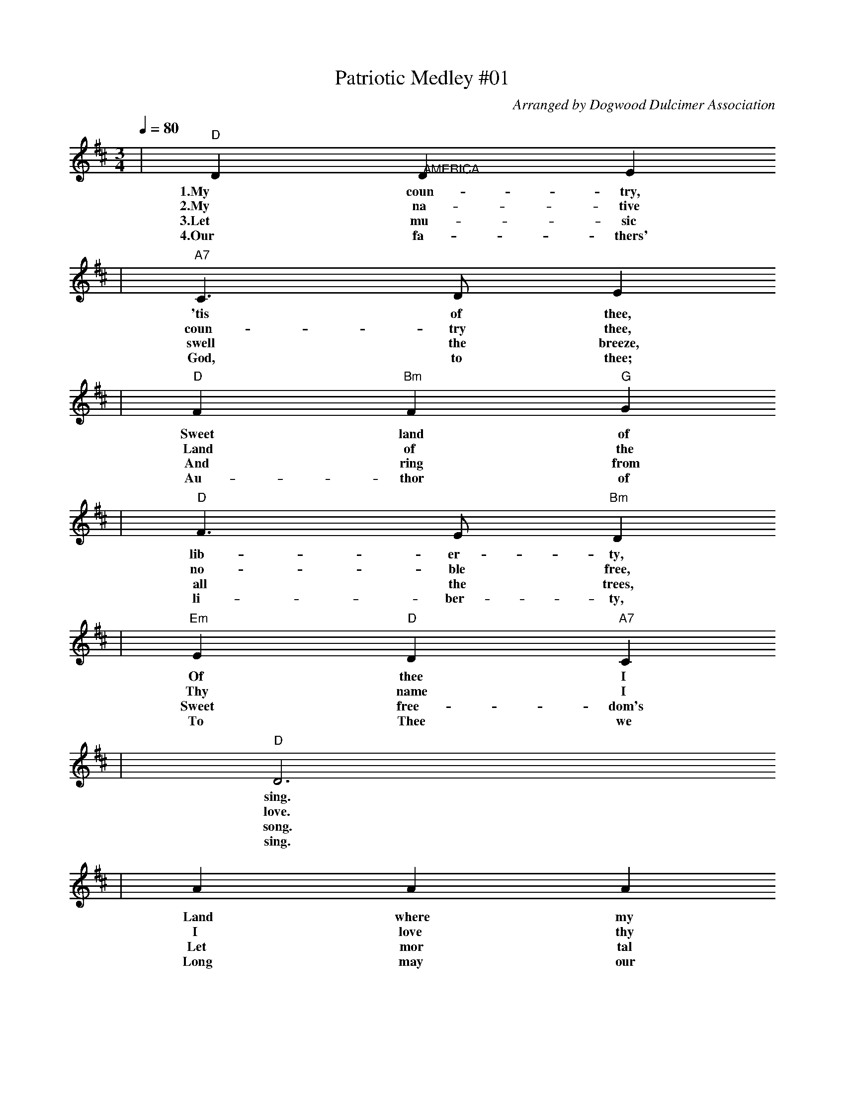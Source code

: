 X:1
T:Patriotic Medley #01
C:Arranged by Dogwood Dulcimer Association
M:3/4
L:1/4
Q:1/4=80
K:D
|"D"D "@AMERICA"D E
w:1.My       coun-   try,
w:2.My       na-     tive
w:3.Let      mu-     sic
w:4.Our      fa-     thers'
|"A7"C3/2 D/2 E
w:   'tis        of            thee,
w:   coun-       try           thee,
w:   swell       the           breeze,
w:   God,        to            thee;
|"D"F "Bm"F "G"G
w:  Sweet       land       of
w:  Land        of         the
w:  And         ring       from
w:  Au-         thor       of
|"D"F3/2 E/2 "Bm"D
w:  lib-             er-           ty,
w:  no-              ble           free,
w:  all              the           trees,
w:  li-              ber-          ty,
|"Em"E "D"D "A7"C
w:   Of         thee        I
w:   Thy        name        I
w:   Sweet      free-       dom's
w:   To         Thee        we
|"D"D3
w:  sing.
w:  love.
w:  song.
w:  sing.
|A A A
w:Land  where  my
w:I     love   thy
w:Let   mor    tal
w:Long  may    our
|A3/2 G/2 F
w:fath-          ers          died,
w:rocks          and          rills,
w:tongues        a-           wake.
w:land           be           bright,
|"A7"G G G
w:   Land    of      the
w:   Thy     woods   and
w:   Let     all     that
w:   With    free-   dom's
|G3/2 F/2 E
w:pil-            grims'        pride;
w:tem-            pled          hills;
w:breathe         par-          take;
w:ho-             ly            light;
|"D"F "G"G/2F/2 E/2D/2
w:  from       ev-         *     ery
w:  My         heart       with  rapture
w:  Let        rocks       the-  ir
w:  Pro-       tect        *     us
|"D"F3/2 G/2 A
w:  moun-           tain-        side,
w:  rap-            ture         thrills.
w:  si-             lence        break,
w:  by              Thy          might,
|"G"B/2G/2 "D"F "A7"E
w:  Let        *       free-       dom
w:  Like       *       that        a-
w:  The        *       sound       pro-
w:  Great      *       God,        our
"D"D3||
w:  ring!
w:  bove.
w:  long.
w:  King.
M:4/4
|A|"D"A3/2 "@AMERICA THE BEAUTIFUL"F/2 F A|"A7"A3/2 E/2 E F
w:Oh  beau-ti- ful for   spa- cious skies, For
w:Oh  beau-ti- ful for   pil- grim  feet,  whose 
w:Oh  beau-ti- ful for   he-  roes  proved in 
w:Oh  beau-ti- ful for   pa-  triot dream  That 
|G A B c|"D"A3 "A7"A|"D"A3/2 F/2 F A
w:am-   ber waves of     grain,  For   pur- ple  moun-tain
w:stern im- pas-  sioned stress, A     thor-ough-fare for 
w:lib-  er- a-    ting   strife, Who   more than self their 
w:sees  be- yond  the    years.  Thine al-  a-   bas- ter 
|"A"A3/2 E/2 E e|"B7"^d e f B|"E7"e3 A
w: ma-  jes- ties,  A-     bove   the fruit- ed    plain. A-
w: free-dom  beat,  A-     cross  the wild-  er-   ness.  A- 
w: coun-try  loved, And    mer-   cy  more   than  life!  A- 
w: ci-  ties dream, Un-    dimmed by  hu-    man   tears! A- 
|"D"f3/2 f/2 e d|"E7"d3/2 c/2 "A7"c d
w: mer- i-  ca!  A-    mer- i-      ca!   God
w: mer- i-  ca!  A-    mer- i-      ca!   God 
w: mer- i-  ca!  A-    mer- i-      ca!   May 
w: mer- i-  ca!  A-    mer- i-      ca!   God 
|e c B A|"D"d3 d|"G"d3/2 B/2 B d
w:shed His grace on   thee; And  crown thy  good with
w:mend His ev-   ery  flaw; Con- firm  they soul in 
w:God  thy gold  re-  fine; Till all   suc- cess be 
w:shed His grace on   thee; And  crown thy  good with 
"D"d3/2  A/2 A     A|"G"B   d "A7"A    e|"D"d3||
|"D"d3/2 A/2 A A|"G"B d "A7"A e|"D"d3
w: broth-er- hood, From sea to    shin-ing  sea.
w: self  con-trol, Thy  lib-er-   ty   in   law.
w: no-   ble-ness, And  ev- ry    gain di-  vine.
w: broth-er  hood, From sea to    shin-ing  sea.
|"D"D4|"@GOD BLESS AMERICA"C2 "A#dim"B,2|"A7"C3/2 B,1/2 A,2-|A,4|E4|
w:  God bless     A-     mer- i-   ca, *  Land
  D2   E2|"D"F4-|"D7"F2    E     F|"G"G2   B,2-|B,2 G2|
w:that I     love,   *     Stand be-  side her,*  and
"D"F2-   A,2-|A,2 "Bm"D       E|"E9"F2     E    D|
w: guide *  her,   Through the   night, with the
"A7"E2     D    C|D4-|
w:  Light, from a-bove.
"D"D2   C3/2 D/2|"A7"E2     A,2-|   A,2 D3/2 E/2|
w: *    From the     moun-  tains, *  to   the
"D"F2   A,2-|  A,2 E3/2 F/2|"A7"G2 C2-|   C2 F3/2  G/2|
w: prai-ries, *  to   the     o- ceans, *  white with
"D"A4-|  A4|"G"B4|"D"A2 "A7"G2|"D"F "F#7"E "Bm7"D2-|
w: foam. *     God   bless  A-    mer-   i-     ca,
  D2 "Em7"G2|"D"F4|"A7"E4|"D7"A4-|  A4|"G"B4|
w:*       my    home   sweet  home. *     God
"D"A2 "A7"G2|"D"F "F#7"E "Bm7"D2-|D2 "Em7"G2|
w: bless  A-    mer-   i-     ca, *       my
"D"F4|"A7"E4|"D"D4-|  D2 z2|
w: home   sweet home. *
